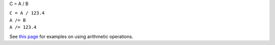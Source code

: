 C = A / B

| ``C = A / 123.4``
| ``A /= B``
| ``A /= 123.4``

See `this page <MDHistoWorkspace#Arithmetic_Operations>`__ for examples
on using arithmetic operations.
